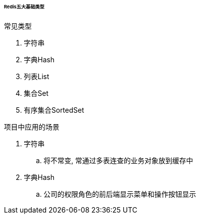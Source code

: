 

====== Redis五大基础类型


.常见类型
. 字符串
. 字典Hash
. 列表List
. 集合Set
. 有序集合SortedSet


.项目中应用的场景
. 字符串
.. 将不常变, 常通过多表连查的业务对象放到缓存中
. 字典Hash
.. 公司的权限角色的前后端显示菜单和操作按钮显示